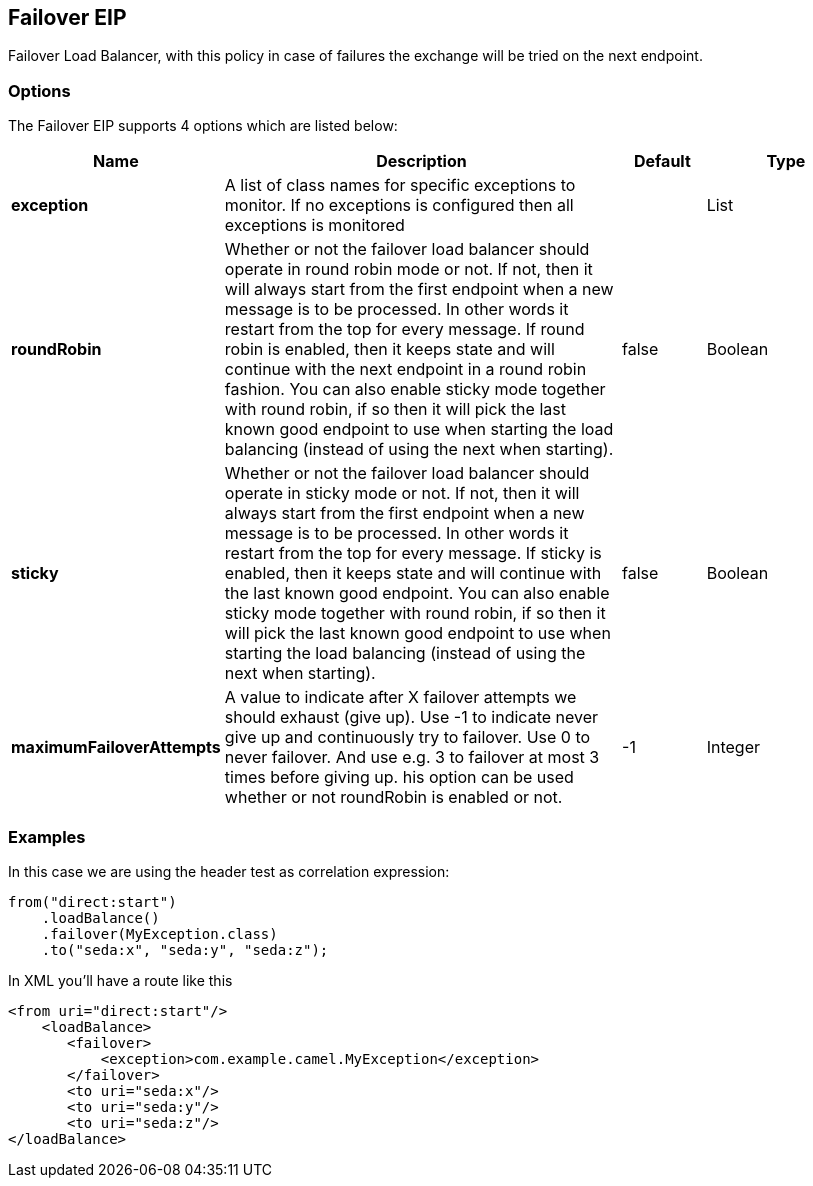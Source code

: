 [[failover-eip]]
== Failover EIP

Failover Load Balancer, with this policy in case of failures the exchange will be tried on the next endpoint.

=== Options

// eip options: START
The Failover EIP supports 4 options which are listed below:


[width="100%",cols="2,5,^1,2",options="header"]
|===
| Name | Description | Default | Type
| *exception* | A list of class names for specific exceptions to monitor. If no exceptions is configured then all exceptions is monitored |  | List
| *roundRobin* | Whether or not the failover load balancer should operate in round robin mode or not. If not, then it will always start from the first endpoint when a new message is to be processed. In other words it restart from the top for every message. If round robin is enabled, then it keeps state and will continue with the next endpoint in a round robin fashion. You can also enable sticky mode together with round robin, if so then it will pick the last known good endpoint to use when starting the load balancing (instead of using the next when starting). | false | Boolean
| *sticky* | Whether or not the failover load balancer should operate in sticky mode or not. If not, then it will always start from the first endpoint when a new message is to be processed. In other words it restart from the top for every message. If sticky is enabled, then it keeps state and will continue with the last known good endpoint. You can also enable sticky mode together with round robin, if so then it will pick the last known good endpoint to use when starting the load balancing (instead of using the next when starting). | false | Boolean
| *maximumFailoverAttempts* | A value to indicate after X failover attempts we should exhaust (give up). Use -1 to indicate never give up and continuously try to failover. Use 0 to never failover. And use e.g. 3 to failover at most 3 times before giving up. his option can be used whether or not roundRobin is enabled or not. | -1 | Integer
|===
// eip options: END

=== Examples

In this case we are using the header test as correlation expression:

[source,java]
----
from("direct:start")
    .loadBalance()
    .failover(MyException.class)
    .to("seda:x", "seda:y", "seda:z");
----

In XML you'll have a route like this

[source,xml]
----
<from uri="direct:start"/>
    <loadBalance>
       <failover>
           <exception>com.example.camel.MyException</exception>
       </failover>
       <to uri="seda:x"/>      
       <to uri="seda:y"/>      
       <to uri="seda:z"/>       
</loadBalance> 
----
